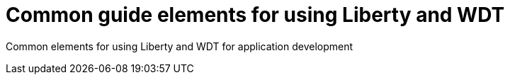 = Common guide elements for using Liberty and WDT

Common elements for using Liberty and WDT for application development
